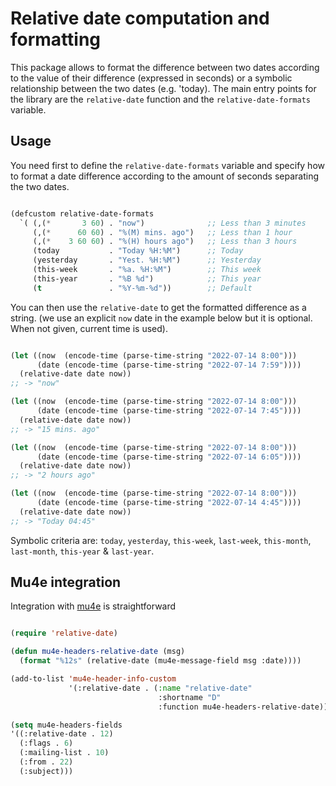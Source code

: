 
* Relative date computation and formatting

This package allows to format the difference between two dates according to
the value of their difference (expressed in seconds) or a symbolic
relationship between the two dates (e.g. 'today). The main entry points for
the library are the =relative-date= function and the =relative-date-formats= variable.

** Usage

You need first to define the =relative-date-formats= variable and specify how to format a date difference according to the amount of seconds separating the two dates. 

#+begin_src emacs-lisp

(defcustom relative-date-formats
  `( (,(*       3 60) . "now")              ;; Less than 3 minutes
     (,(*      60 60) . "%(M) mins. ago")   ;; Less than 1 hour
     (,(*    3 60 60) . "%(H) hours ago")   ;; Less than 3 hours
     (today           . "Today %H:%M")      ;; Today
     (yesterday       . "Yest. %H:%M")      ;; Yesterday
     (this-week       . "%a. %H:%M")        ;; This week
     (this-year       . "%B %d")            ;; This year
     (t               . "%Y-%m-%d"))        ;; Default

#+end_src

You can then use the =relative-date= to get the formatted difference as a string.
(we use an explicit =now= date in the example below but it is optional. When not given, current time is used).

#+begin_src emacs-lisp

(let ((now  (encode-time (parse-time-string "2022-07-14 8:00")))
      (date (encode-time (parse-time-string "2022-07-14 7:59"))))
  (relative-date date now))
;; -> "now"

(let ((now  (encode-time (parse-time-string "2022-07-14 8:00")))
      (date (encode-time (parse-time-string "2022-07-14 7:45"))))
  (relative-date date now))
;; -> "15 mins. ago"

(let ((now  (encode-time (parse-time-string "2022-07-14 8:00")))
      (date (encode-time (parse-time-string "2022-07-14 6:05"))))
  (relative-date date now))
;; -> "2 hours ago"

(let ((now  (encode-time (parse-time-string "2022-07-14 8:00")))
      (date (encode-time (parse-time-string "2022-07-14 4:45"))))
  (relative-date date now))
;; -> "Today 04:45"

#+end_src

Symbolic criteria are: =today=, =yesterday=, =this-week=, =last-week=, =this-month=, =last-month=, =this-year= & =last-year=.

** Mu4e integration

Integration with [[https://github.com/djcb/mu][mu4e]] is straightforward

#+begin_src emacs-lisp

(require 'relative-date)

(defun mu4e-headers-relative-date (msg)
  (format "%12s" (relative-date (mu4e-message-field msg :date))))

(add-to-list 'mu4e-header-info-custom
             '(:relative-date . (:name "relative-date"
                                 :shortname "D"
                                 :function mu4e-headers-relative-date)))

(setq mu4e-headers-fields
'((:relative-date . 12)
  (:flags . 6)
  (:mailing-list . 10)
  (:from . 22)
  (:subject)))

#+end_src
